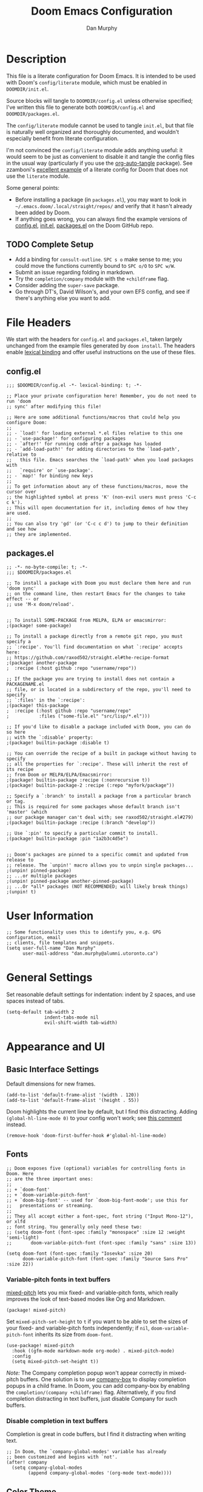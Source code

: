#+TITLE: Doom Emacs Configuration
#+AUTHOR: Dan Murphy

* Description

This file is a literate configuration for Doom Emacs. It is intended to be used with Doom's =config/literate= module, which must be enabled in =DOOMDIR/init.el=.

Source blocks will tangle to =DOOMDIR/config.el= unless otherwise specified; I've written this file to generate both =DOOMDIR/config.el= and =DOOMDIR/packages.el=.

The =config/literate= module cannot be used to tangle =init.el=, but that file is naturally well organized and thoroughly documented, and wouldn't especially benefit from literate configuration.

I'm not convinced the =config/literate= module adds anything useful: it would seem to be just as convenient to disable it and tangle the config files in the usual way (particularly if you use the [[https://github.com/yilkalargaw/org-auto-tangle][org-auto-tangle]] package). See zzamboni's [[https://github.com/zzamboni/dot-doom/blob/master/doom.org][excellent example]] of a literate config for Doom that does not use the =literate= module.

Some general points:
- Before installing a package (in =packages.el=), you may want to look in =~/.emacs.doom/.local/straight/repos/= and verify that it hasn't already been added by Doom.
- If anything goes wrong, you can always find the example versions of [[https://github.com/hlissner/doom-emacs/blob/develop/core/templates/config.example.el][config.el]], [[https://github.com/hlissner/doom-emacs/blob/develop/init.example.el][init.el]], [[https://github.com/hlissner/doom-emacs/blob/develop/core/templates/packages.example.el][packages.el]] on the Doom GitHub repo.

** TODO Complete Setup

- Add a binding for =consult-outline=. =SPC s o= make sense to me; you could move the functions currently bound to =SPC o/O= to =SPC w/W=.
- Submit an issue regarding folding in markdown.
- Try the =completion/company= module with the =+childframe= flag.
- Consider adding the =super-save= package.
- Go through DT's, David Wilson's, and your own EFS config, and see if there's anything else you want to add.

* File Headers

We start with the headers for =config.el= and =packages.el=, taken largely unchanged from the example files generated by =doom install=. The headers enable [[https://github.com/hlissner/doom-emacs/blob/develop/docs/faq.org#use-lexical-binding-everywhere][lexical binding]] and offer useful instructions on the use of these files.

** config.el

#+begin_src elisp
  ;;; $DOOMDIR/config.el -*- lexical-binding: t; -*-

  ;; Place your private configuration here! Remember, you do not need to run 'doom
  ;; sync' after modifying this file!

  ;; Here are some additional functions/macros that could help you configure Doom:
  ;;
  ;; - `load!' for loading external *.el files relative to this one
  ;; - `use-package!' for configuring packages
  ;; - `after!' for running code after a package has loaded
  ;; - `add-load-path!' for adding directories to the `load-path', relative to
  ;;   this file. Emacs searches the `load-path' when you load packages with
  ;;   `require' or `use-package'.
  ;; - `map!' for binding new keys
  ;;
  ;; To get information about any of these functions/macros, move the cursor over
  ;; the highlighted symbol at press 'K' (non-evil users must press 'C-c c k').
  ;; This will open documentation for it, including demos of how they are used.
  ;;
  ;; You can also try 'gd' (or 'C-c c d') to jump to their definition and see how
  ;; they are implemented.
#+end_src

** packages.el

#+begin_src elisp :tangle packages.el
  ;; -*- no-byte-compile: t; -*-
  ;;; $DOOMDIR/packages.el

  ;; To install a package with Doom you must declare them here and run 'doom sync'
  ;; on the command line, then restart Emacs for the changes to take effect -- or
  ;; use 'M-x doom/reload'.


  ;; To install SOME-PACKAGE from MELPA, ELPA or emacsmirror:
  ;(package! some-package)

  ;; To install a package directly from a remote git repo, you must specify a
  ;; `:recipe'. You'll find documentation on what `:recipe' accepts here:
  ;; https://github.com/raxod502/straight.el#the-recipe-format
  ;(package! another-package
  ;  :recipe (:host github :repo "username/repo"))

  ;; If the package you are trying to install does not contain a PACKAGENAME.el
  ;; file, or is located in a subdirectory of the repo, you'll need to specify
  ;; `:files' in the `:recipe':
  ;(package! this-package
  ;  :recipe (:host github :repo "username/repo"
  ;           :files ("some-file.el" "src/lisp/*.el")))

  ;; If you'd like to disable a package included with Doom, you can do so here
  ;; with the `:disable' property:
  ;(package! builtin-package :disable t)

  ;; You can override the recipe of a built in package without having to specify
  ;; all the properties for `:recipe'. These will inherit the rest of its recipe
  ;; from Doom or MELPA/ELPA/Emacsmirror:
  ;(package! builtin-package :recipe (:nonrecursive t))
  ;(package! builtin-package-2 :recipe (:repo "myfork/package"))

  ;; Specify a `:branch' to install a package from a particular branch or tag.
  ;; This is required for some packages whose default branch isn't 'master' (which
  ;; our package manager can't deal with; see raxod502/straight.el#279)
  ;(package! builtin-package :recipe (:branch "develop"))

  ;; Use `:pin' to specify a particular commit to install.
  ;(package! builtin-package :pin "1a2b3c4d5e")


  ;; Doom's packages are pinned to a specific commit and updated from release to
  ;; release. The `unpin!' macro allows you to unpin single packages...
  ;(unpin! pinned-package)
  ;; ...or multiple packages
  ;(unpin! pinned-package another-pinned-package)
  ;; ...Or *all* packages (NOT RECOMMENDED; will likely break things)
  ;(unpin! t)
#+end_src

* User Information

#+begin_src elisp
  ;; Some functionality uses this to identify you, e.g. GPG configuration, email
  ;; clients, file templates and snippets.
  (setq user-full-name "Dan Murphy"
        user-mail-address "dan.murphy@alumni.utoronto.ca")
#+end_src

* General Settings

Set reasonable default settings for indentation: indent by 2 spaces, and use spaces instead of tabs.

#+begin_src elisp
  (setq-default tab-width 2
                indent-tabs-mode nil
                evil-shift-width tab-width)
#+end_src

* Appearance and UI

** Basic Interface Settings

Default dimensions for new frames.

#+begin_src elisp
  (add-to-list 'default-frame-alist '(width . 120))
  (add-to-list 'default-frame-alist '(height . 55))
#+end_src

Doom highlights the current line by default, but I find this distracting. Adding =(global-hl-line-mode 0)= to your config won't work; see [[https://github.com/hlissner/doom-emacs/issues/4206#issuecomment-734414502][this comment]] instead.

#+begin_src elisp
  (remove-hook 'doom-first-buffer-hook #'global-hl-line-mode)
#+end_src

** Fonts

#+begin_src elisp
  ;; Doom exposes five (optional) variables for controlling fonts in Doom. Here
  ;; are the three important ones:
  ;;
  ;; + `doom-font'
  ;; + `doom-variable-pitch-font'
  ;; + `doom-big-font' -- used for `doom-big-font-mode'; use this for
  ;;   presentations or streaming.
  ;;
  ;; They all accept either a font-spec, font string ("Input Mono-12"), or xlfd
  ;; font string. You generally only need these two:
  ;; (setq doom-font (font-spec :family "monospace" :size 12 :weight 'semi-light)
  ;;       doom-variable-pitch-font (font-spec :family "sans" :size 13))

  (setq doom-font (font-spec :family "Iosevka" :size 20)
        doom-variable-pitch-font (font-spec :family "Source Sans Pro" :size 22))
#+end_src

*** Variable-pitch fonts in text buffers

[[https://gitlab.com/jabranham/mixed-pitch][mixed-pitch]] lets you mix fixed- and variable-pitch fonts, which really improves the look of text-based modes like Org and Markdown.

#+begin_src elisp :tangle packages.el
(package! mixed-pitch)
#+end_src

Set =mixed-pitch-set-height= to =t= if you want to be able to set the sizes of your fixed- and variable-pitch fonts independently; if =nil=, =doom-variable-pitch-font= inherits its size from =doom-font=.

#+begin_src elisp
(use-package! mixed-pitch
  :hook ((gfm-mode markdown-mode org-mode) . mixed-pitch-mode)
  :config
  (setq mixed-pitch-set-height t))
#+end_src

/Note:/ The Company completion popup won't appear correctly in mixed-pitch buffers. One solution is to use [[https://github.com/sebastiencs/company-box][company-box]] to display completion popups in a child frame. In Doom, you can add company-box by enabling the  =completion/(company +childframe)= flag. Alternatively, if you find completion distracting in text buffers, just disable Company for such buffers.

*** Disable completion in text buffers

Completion is great in code buffers, but I find it distracting when writing text.

#+begin_src elisp
;; In Doom, the `company-global-modes' variable has already
;; been customized and begins with `not'.
(after! company
  (setq company-global-modes
        (append company-global-modes '(org-mode text-mode))))
#+end_src

** Color Theme

#+begin_src elisp
  ;; There are two ways to load a theme. Both assume the theme is installed and
  ;; available. You can either set `doom-theme' or manually load a theme with the
  ;; `load-theme' function. This is the default:
  (setq doom-theme 'doom-one)
#+end_src

** Mode Line

#+begin_src elisp
  ;; Show indentation info in modeline
  (setq doom-modeline-indent-info t)
#+end_src

** Line Numbers

#+begin_src elisp
  ;; This determines the style of line numbers in effect. If set to `nil', line
  ;; numbers are disabled. For relative line numbers, set this to `relative'.
  (setq display-line-numbers-type t)
#+end_src

** Which-Key

Paging in =which-key= popups does not work with the =completion/vertico= module, because which-key's paging prefix, =C-h=, is shadowed by =embark-prefix-help-command=. This isn't technically a problem, because the Embark command provides the same functionality. This issue is described [[https://github.com/hlissner/doom-emacs/issues/5564][here]], along with a very nice [[https://github.com/hlissner/doom-emacs/issues/5564#issuecomment-975124022][solution]], the result of which is that
- when no which-key popup is active, =C-h= invokes =prefix-help-command=;
- when a which-key popup is visible, =C-h= invokes which-key paging and =C-h h= invokes =prefix-help-command=.

#+begin_src elisp
  (setq which-key-use-C-h-commands t
        prefix-help-command #'which-key-C-h-dispatch)

  ;; A hook is needed because which-key-mode sets
  ;; `which-key--prefix-help-cmd-backup' when `which-key-mode' is enabled.
  (add-hook 'which-key-mode-hook 'set-which-key--prefix-help-cmd-backup)

  (defun set-which-key--prefix-help-cmd-backup ()
    (setq which-key--prefix-help-cmd-backup 'my/embark-prefix-help-command))

  (defun my/embark-prefix-help-command (popup-showing)
    "Prompt for and run a command bound in the prefix used to reach this command.
  This command is intended to be used as the value of
  `which-key--prefix-help-cmd-backup' when `prefix-help-command' is set to
  `which-key-C-h-dispatch' and `which-key-use-C-h-commands' is set to `t'. When
  the which-key-popup is not visible, `which-key-C-h-dispatch' calls
  `which-key-show-standard-help', which calls `which-key--prefix-help-cmd-backup',
  which by default is set to the original value of `prefix-help-command' when
  `which-key-mode' is first enabled. In Doom Emacs with `vertico',
  `prefix-help-command' is typically the original `embark-prefix-help-command'
  that this function replaces. Note that this function must be called from a
  modified version of `which-key-show-standard-help' that passes `popup-showing'.

  In addition to using completion to select a command, you can also type @ and the
  key binding (without the prefix)."
    (interactive)
    (let (keys)
      (if popup-showing
          (setq keys (which-key--current-prefix))
        (setq keys (this-command-keys-vector))
        (setq keys (seq-take keys (1- (length keys)))))
      (embark-bindings keys)))

  (advice-add 'which-key-show-standard-help
              :override 'my/which-key-show-standard-help)

  (defun my/which-key-show-standard-help (&optional _)
    "Call the command in `which-key--prefix-help-cmd-backup'.
  Usually this is `describe-prefix-bindings'.

  Unlike the original function, `popup-showing' is passed to
  `which-key--prefix-help-cmd-backup'."
    (interactive)
    (let ((which-key-inhibit t)
          (popup-showing (which-key--popup-showing-p)))
      (which-key--hide-popup-ignore-command)
      (cond ((and (eq which-key--prefix-help-cmd-backup
                      'describe-prefix-bindings)
                  ;; If the popup is not showing, we call
                  ;; `describe-prefix-bindings' directly.
                  popup-showing)
            ;; This is essentially what `describe-prefix-bindings' does. We can't
            ;; use this function directly, because the prefix will not be correct
            ;; when we enter using `which-key-C-h-dispatch'.
            (describe-bindings (kbd (which-key--current-key-string))))
            ((functionp which-key--prefix-help-cmd-backup)
            (funcall which-key--prefix-help-cmd-backup popup-showing)))))
#+end_src

I quite like the solution above, but I'll also reduce the need for paging by increasing the maximum size of the which-key popup. I find paging in which-key annoying, and I don't particularly need to see the contents of the current buffer while searching for a command.

#+begin_src elisp
  ;; Max height of which-key window, relative to frame's height.
  ;; Default value is 0.25; increase to minimize need for paging.
  (setq which-key-side-window-max-height 0.5)
#+end_src

/Note:/ A related issue is that neither which-key paging nor Embark help will be available if =C-h= is bound to another command under the current prefix, which is the case for =SPC w= and =C-w=. You might consider removing these bindings, as neither is particularly useful.

** Evil Search Highlighting

In Doom, =evil-ex= search results (from =/= and =?= searches) remain highlighted. If you prefer the default Emacs behaviour, in which highlighting turns off after a short delay, change the value of =evil-search-module= from =evil-search= to =isearch=.

If you decide to stick with =evil-search=, recall that =:noh= will turn the current highlighting off, and you may also want to follow Spacemacs and add the binding =SPC s c= (bound to =evil-ex-nohighlight=).

#+begin_src elisp
  ;;(evil-select-search-module 'evil-search-module 'evil-search)
  (evil-select-search-module 'evil-search-module 'isearch)
#+end_src

** Parenthesis Matching

Doom provides the [[https://github.com/Fanael/rainbow-delimiters][rainbow-delimiters]] package out of the box, and enables =show-paren-mode= globally but [[https://github.com/hlissner/doom-emacs/pull/61][disables it]] in Org buffers, since it causes problems for =org-indent-mode=.

Doom also provides the [[https://github.com/Fuco1/smartparens][Smartparens]] package out of the box, so you might consider =show-smartparens-mode= as an alternative to =show-paren-mode=. The former works for all user-defined pairs and has a customizable delay; see the Smartparens [[https://github.com/Fuco1/smartparens/wiki/Show-smartparens-mode][wiki]] for  details.

#+begin_src elisp
;; Highlight matching paren with a ligher grey background,
;; instead of a darker one
(custom-set-faces! '(show-paren-match :background "#363e4a"))
#+end_src

** Indentation Guides

[[https://github.com/DarthFennec/highlight-indent-guides][highlight-indent-guides]] adds visual guides for indentation levels. Doom provides this package as the [[https://github.com/hlissner/doom-emacs/blob/develop/modules/ui/indent-guides/config.el][ui/indent-guides]] module, and enables it in most major modes; however, I only want indentation guides for curly-brace languages.

#+begin_src elisp
(remove-hook! (conf-mode prog-mode text-mode) #'highlight-indent-guides-mode)
(add-hook! 'c-mode-common-hook 'highlight-indent-guides-mode)
#+end_src

* Keybindings

Set 'j' and 'k' to move by visual lines.

#+begin_src elisp
  (evil-global-set-key 'motion "j" 'evil-next-visual-line)
  (evil-global-set-key 'motion "k" 'evil-previous-visual-line)
#+end_src

Doom has =execute-extended-command= bound to =SPC :=, which isn't any easier to hit than =M-x=. I'll rebind it to =SPC SPC= (which, in turn, is bound to =projectile-find-file=, but this command is also bound to the easy-to-hit =SPC p f=).

#+begin_src elisp
(map! :leader ":" nil)
(map! :leader :desc "M-x" "SPC" #'execute-extended-command)
#+end_src

Doom binds =SPC w C-h= to =evil-window-left= which makes which-key paging and Embark help unavailable for the =SPC w= prefix. I'd never use any of the =SPC w C-[hjkl]= bindings (just hit =SPC w [hjkl]= instead), so remove them. For that matter, there are a number of these redundant =SPC w C-= bindings that can be removed.

Doom also binds =C-w C-h=, etc., but these are more useful and consistent with Vim, so I'll leave them.

#+begin_src elisp
(map! :leader
      "w C-_" nil
      "w C-b" nil
      "w C-h" nil
      "w C-j" nil
      "w C-k" nil
      "w C-l" nil
      "w C-n" nil
      "w C-o" nil
      "w C-p" nil
      "w C-s" nil
      "w C-t" nil
      "w C-u" nil
      "w C-v" nil
      "w C-S-s" nil)
#+end_src

Doom binds =SPC w o= and =C-w o= to =doom/window-enlargen=, but I prefer the usual =delete-other-windows=.

#+begin_src elisp
(map! :leader "w o" #'delete-other-windows)
(map! :n "C-w o" #'delete-other-windows)
#+end_src

The Doom module =ui/(window-select +numbers)= provides the [[https://github.com/deb0ch/emacs-winum][winum]] package, and binds the =winum-select-window= commands under the =SPC w= and =C-w= prefixes. I also want these commands available directly under the =SPC= prefix and, for all three prefixes, I don't want these commands cluttering up the which-key popup.

#+begin_src elisp
;; Add bindings under "SPC" prefix
(map! :leader
      "0" #'winum-select-window-0
      "1" #'winum-select-window-1
      "2" #'winum-select-window-2
      "3" #'winum-select-window-3
      "4" #'winum-select-window-4
      "5" #'winum-select-window-5
      "6" #'winum-select-window-6
      "7" #'winum-select-window-7
      "8" #'winum-select-window-8
      "9" #'winum-select-window-9)

;; Don't display winum-select-window bindings in which-key popups
(after! which-key
  (push '((nil . "winum-select-window-[0-9]") . t) which-key-replacement-alist))
#+end_src

* Org

#+begin_src elisp
;; If you use `org' and don't want your org files in the default location below,
;; change `org-directory'. It must be set before org loads!
;;(setq org-directory "~/org/")
(setq org-directory "~/Org/")

(after! org
  (setq ;org-ellipsis " ▸"
        org-hide-emphasis-markers t))
#+end_src

Set larger font sizes for headings.

#+begin_src elisp
(custom-set-faces
  '(org-level-1 ((t (:inherit outline-1 :height 1.4))))
  '(org-level-2 ((t (:inherit outline-2 :height 1.3))))
  '(org-level-3 ((t (:inherit outline-3 :height 1.2))))
  '(org-level-4 ((t (:inherit outline-4 :height 1.2))))
  '(org-level-5 ((t (:inherit outline-5 :height 1.1))))
  '(org-level-6 ((t (:inherit outline-5 :height 1.1)))))
#+end_src

** Toggle markup visibility with org-appear

[[https://github.com/awth13/org-appear][org-appear]] is an invaluable package that makes it much easier to edit Org documents when =org-hide-emphasis-markers= is active. It temporarily makes concealed markup elements appear when the cursor enters an element. By default, toggling is instaneous and applies only to emphasis markers, but additional functionality can be enabled via custom variables.

=org-appear= is installed as part of Doom's =lang/org= module when the =+pretty= flag is enabled, but isn't active by default.

#+begin_src elisp
(use-package! org-appear
  :hook (org-mode . org-appear-mode)
  ;;:custom
  ;;(org-appear-autolinks t)  ;; toggle links
  ;;(org-appear-delay 0.5)    ;; delay before toggling
  )
#+end_src

* Languages

Be sure to enable the =tools/lookup= and =tools/(lsp +peek)= modules in =init.el=.

** TODO C/C++

/Maximum line length:  80/
/Indentation: 2 spaces/
/Doom module:/ =lang/(cc +lsp)=

[[https://www.gnu.org/software/emacs/manual/html_node/ccmode/index.html][CC Mode]] is a built-in Emacs mode for editing C, C++, Java, and several other languages.

[[https://github.com/MaskRay/ccls][ccls]] is a language server for C/C++/Objective-C, and is available on Arch-based systems as =ccls=. An alternative server is [[https://clangd.llvm.org/][clangd]], but it only covers C++. Doom uses =ccls= by default.

#+begin_src emacs-lisp
(add-hook! (c-mode c++-mode)
  (setq c-default-style "java"
        c-basic-offset 2
        indent-tabs-mode nil
        display-fill-column-indicator-column 79)
  (display-fill-column-indicator-mode 1))
#+end_src

** TODO Java

** Markdown

#+begin_src elisp
(custom-set-faces
  '(markdown-header-face-1 ((t (:inherit outline-1 :height 1.4))))
  '(markdown-header-face-2 ((t (:inherit outline-2 :height 1.3))))
  '(markdown-header-face-3 ((t (:inherit outline-3 :height 1.2))))
  '(markdown-header-face-4 ((t (:inherit outline-4 :height 1.2))))
  '(markdown-header-face-5 ((t (:inherit outline-5 :height 1.1))))
  '(markdown-header-face-6 ((t (:inherit outline-5 :height 1.1))))
  '(markdown-header-delimiter-face ((t (:inherit markdown-markup-face)))))

(use-package! markdown-mode
  :config
  (setq-default markdown-list-indent-width 2
                markdown-footnote-location 'end
                markdown-hide-urls t
                markdown-hide-markup nil))
#+end_src
